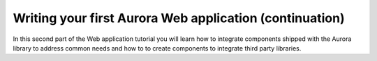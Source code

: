 ========================================================
Writing your first Aurora Web application (continuation)
========================================================

In this second part of the Web application tutorial you will learn how to
integrate components shipped with the Aurora library to address common needs
and how to to create components to integrate third party libraries.